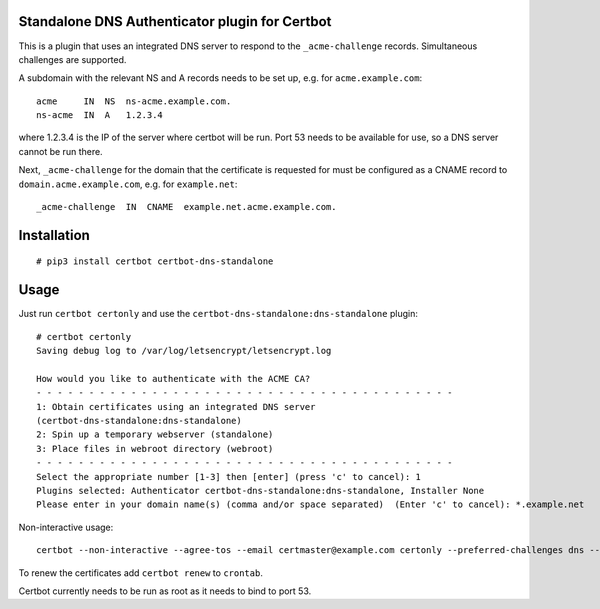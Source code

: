 Standalone DNS Authenticator plugin for Certbot
===============================================

This is a plugin that uses an integrated DNS server to respond to the
``_acme-challenge`` records. Simultaneous challenges are supported.

A subdomain with the relevant NS and A records needs to be set up, e.g.
for ``acme.example.com``:

::

    acme     IN  NS  ns-acme.example.com.
    ns-acme  IN  A   1.2.3.4

where 1.2.3.4 is the IP of the server where certbot will be run. Port
53 needs to be available for use, so a DNS server cannot be run there.

Next, ``_acme-challenge`` for the domain that the certificate is
requested for must be configured as a CNAME record to
``domain.acme.example.com``, e.g. for ``example.net``:

::

    _acme-challenge  IN  CNAME  example.net.acme.example.com.

Installation
============

::

    # pip3 install certbot certbot-dns-standalone

Usage
=====

Just run ``certbot certonly`` and use the
``certbot-dns-standalone:dns-standalone`` plugin:

::

    # certbot certonly
    Saving debug log to /var/log/letsencrypt/letsencrypt.log

    How would you like to authenticate with the ACME CA?
    - - - - - - - - - - - - - - - - - - - - - - - - - - - - - - - - - - - - - - - -
    1: Obtain certificates using an integrated DNS server
    (certbot-dns-standalone:dns-standalone)
    2: Spin up a temporary webserver (standalone)
    3: Place files in webroot directory (webroot)
    - - - - - - - - - - - - - - - - - - - - - - - - - - - - - - - - - - - - - - - -
    Select the appropriate number [1-3] then [enter] (press 'c' to cancel): 1
    Plugins selected: Authenticator certbot-dns-standalone:dns-standalone, Installer None
    Please enter in your domain name(s) (comma and/or space separated)  (Enter 'c' to cancel): *.example.net

Non-interactive usage:

::

    certbot --non-interactive --agree-tos --email certmaster@example.com certonly --preferred-challenges dns --authenticator certbot-dns-standalone:dns-standalone -d example.com

To renew the certificates add ``certbot renew`` to ``crontab``.

Certbot currently needs to be run as root as it needs to bind to port 53.
